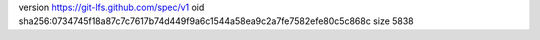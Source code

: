 version https://git-lfs.github.com/spec/v1
oid sha256:0734745f18a87c7c7617b74d449f9a6c1544a58ea9c2a7fe7582efe80c5c868c
size 5838

